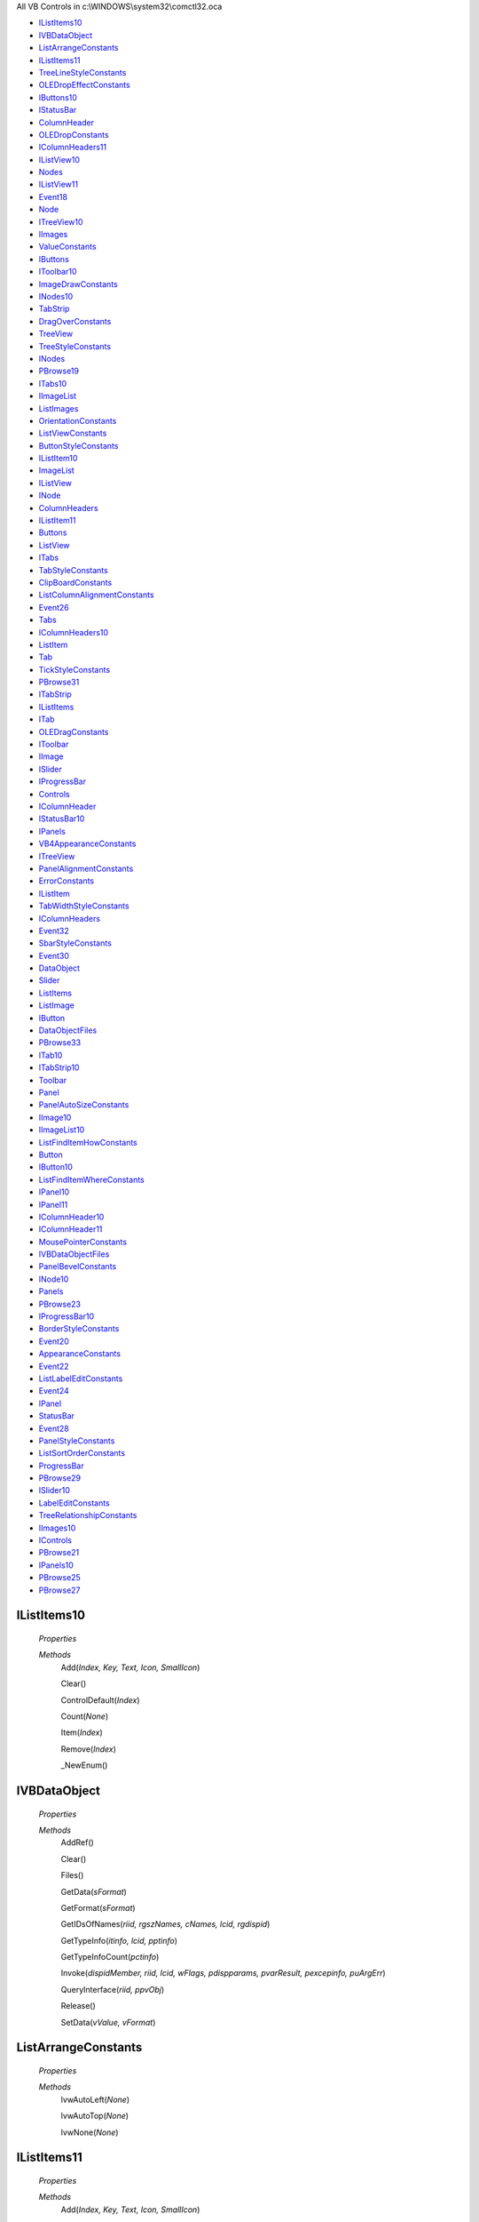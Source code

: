 All VB Controls in c:\\WINDOWS\\system32\\comctl32.oca

* IListItems10_
* IVBDataObject_
* ListArrangeConstants_
* IListItems11_
* TreeLineStyleConstants_
* OLEDropEffectConstants_
* IButtons10_
* IStatusBar_
* ColumnHeader_
* OLEDropConstants_
* IColumnHeaders11_
* IListView10_
* Nodes_
* IListView11_
* Event18_
* Node_
* ITreeView10_
* IImages_
* ValueConstants_
* IButtons_
* IToolbar10_
* ImageDrawConstants_
* INodes10_
* TabStrip_
* DragOverConstants_
* TreeView_
* TreeStyleConstants_
* INodes_
* PBrowse19_
* ITabs10_
* IImageList_
* ListImages_
* OrientationConstants_
* ListViewConstants_
* ButtonStyleConstants_
* IListItem10_
* ImageList_
* IListView_
* INode_
* ColumnHeaders_
* IListItem11_
* Buttons_
* ListView_
* ITabs_
* TabStyleConstants_
* ClipBoardConstants_
* ListColumnAlignmentConstants_
* Event26_
* Tabs_
* IColumnHeaders10_
* ListItem_
* Tab_
* TickStyleConstants_
* PBrowse31_
* ITabStrip_
* IListItems_
* ITab_
* OLEDragConstants_
* IToolbar_
* IImage_
* ISlider_
* IProgressBar_
* Controls_
* IColumnHeader_
* IStatusBar10_
* IPanels_
* VB4AppearanceConstants_
* ITreeView_
* PanelAlignmentConstants_
* ErrorConstants_
* IListItem_
* TabWidthStyleConstants_
* IColumnHeaders_
* Event32_
* SbarStyleConstants_
* Event30_
* DataObject_
* Slider_
* ListItems_
* ListImage_
* IButton_
* DataObjectFiles_
* PBrowse33_
* ITab10_
* ITabStrip10_
* Toolbar_
* Panel_
* PanelAutoSizeConstants_
* IImage10_
* IImageList10_
* ListFindItemHowConstants_
* Button_
* IButton10_
* ListFindItemWhereConstants_
* IPanel10_
* IPanel11_
* IColumnHeader10_
* IColumnHeader11_
* MousePointerConstants_
* IVBDataObjectFiles_
* PanelBevelConstants_
* INode10_
* Panels_
* PBrowse23_
* IProgressBar10_
* BorderStyleConstants_
* Event20_
* AppearanceConstants_
* Event22_
* ListLabelEditConstants_
* Event24_
* IPanel_
* StatusBar_
* Event28_
* PanelStyleConstants_
* ListSortOrderConstants_
* ProgressBar_
* PBrowse29_
* ISlider10_
* LabelEditConstants_
* TreeRelationshipConstants_
* IImages10_
* IControls_
* PBrowse21_
* IPanels10_
* PBrowse25_
* PBrowse27_



IListItems10
============


    *Properties*

    *Methods*
          Add(*Index, Key, Text, Icon, SmallIcon*)

          Clear()

          ControlDefault(*Index*)

          Count(*None*)

          Item(*Index*)

          Remove(*Index*)

          _NewEnum()




IVBDataObject
=============


    *Properties*

    *Methods*
          AddRef()

          Clear()

          Files()

          GetData(*sFormat*)

          GetFormat(*sFormat*)

          GetIDsOfNames(*riid, rgszNames, cNames, lcid, rgdispid*)

          GetTypeInfo(*itinfo, lcid, pptinfo*)

          GetTypeInfoCount(*pctinfo*)

          Invoke(*dispidMember, riid, lcid, wFlags, pdispparams, pvarResult, pexcepinfo, puArgErr*)

          QueryInterface(*riid, ppvObj*)

          Release()

          SetData(*vValue, vFormat*)




ListArrangeConstants
====================


    *Properties*

    *Methods*
          lvwAutoLeft(*None*)

          lvwAutoTop(*None*)

          lvwNone(*None*)




IListItems11
============


    *Properties*

    *Methods*
          Add(*Index, Key, Text, Icon, SmallIcon*)

          AddRef()

          Clear()

          ControlDefault(*Index*)

          Count()

          GetIDsOfNames(*riid, rgszNames, cNames, lcid, rgdispid*)

          GetTypeInfo(*itinfo, lcid, pptinfo*)

          GetTypeInfoCount(*pctinfo*)

          Invoke(*dispidMember, riid, lcid, wFlags, pdispparams, pvarResult, pexcepinfo, puArgErr*)

          Item(*Index*)

          QueryInterface(*riid, ppvObj*)

          Release()

          Remove(*Index*)

          _NewEnum()




TreeLineStyleConstants
======================


    *Properties*

    *Methods*
          tvwRootLines(*None*)

          tvwTreeLines(*None*)




OLEDropEffectConstants
======================


    *Properties*

    *Methods*
          ccOLEDropEffectCopy(*None*)

          ccOLEDropEffectMove(*None*)

          ccOLEDropEffectNone(*None*)

          ccOLEDropEffectScroll(*None*)




IButtons10
==========


    *Properties*

    *Methods*
          Add(*Index, Key, Caption, Style, Image*)

          Clear()

          ControlDefault(*Index*)

          Count(*None*)

          Item(*Index*)

          Remove(*Index*)

          _NewEnum()




IStatusBar
==========


    *Properties*

    *Methods*
          AboutBox()

          AddRef()

          Align()

          Click()

          Container()

          DblClick()

          Drag(*Action*)

          DragDrop(*Source, x, y*)

          DragIcon()

          DragMode()

          DragOver(*Source, x, y, State*)

          Enabled()

          Font()

          GetIDsOfNames(*riid, rgszNames, cNames, lcid, rgdispid*)

          GetTypeInfo(*itinfo, lcid, pptinfo*)

          GetTypeInfoCount(*pctinfo*)

          Height()

          Index()

          Invoke(*dispidMember, riid, lcid, wFlags, pdispparams, pvarResult, pexcepinfo, puArgErr*)

          Left()

          MouseDown(*Button, Shift, x, y*)

          MouseIcon()

          MouseMove(*Button, Shift, x, y*)

          MousePointer()

          MouseUp(*Button, Shift, x, y*)

          Move(*Left, Top, Width, Height*)

          Name()

          OLECompleteDrag(*Effect*)

          OLEDrag()

          OLEDragDrop(*Data, Effect, Button, Shift, x, y*)

          OLEDragOver(*Data, Effect, Button, Shift, x, y, State*)

          OLEDropMode()

          OLEGiveFeedback(*Effect, DefaultCursors*)

          OLESetData(*Data, DataFormat*)

          OLEStartDrag(*Data, AllowedEffects*)

          Object()

          PanelClick(*Panel*)

          PanelDblClick(*Panel*)

          PanelProperties()

          Panels()

          Parent()

          QueryInterface(*riid, ppvObj*)

          Refresh()

          Release()

          ShowTips()

          ShowWhatsThis()

          SimpleText()

          Style()

          TabIndex()

          Tag()

          ToolTipText()

          Top()

          Visible()

          WhatsThisHelpID()

          Width()

          ZOrder(*Position*)

          hWnd()




ColumnHeader
============


    *Properties*

    *Methods*



OLEDropConstants
================


    *Properties*

    *Methods*
          ccOLEDropManual(*None*)

          ccOLEDropNone(*None*)




IColumnHeaders11
================


    *Properties*

    *Methods*
          Add(*Index, Key, Text, Width, Alignment*)

          AddRef()

          Clear()

          ControlDefault(*Index*)

          Count()

          GetIDsOfNames(*riid, rgszNames, cNames, lcid, rgdispid*)

          GetTypeInfo(*itinfo, lcid, pptinfo*)

          GetTypeInfoCount(*pctinfo*)

          Invoke(*dispidMember, riid, lcid, wFlags, pdispparams, pvarResult, pexcepinfo, puArgErr*)

          Item(*Index*)

          QueryInterface(*riid, ppvObj*)

          Release()

          Remove(*Index*)

          _NewEnum()




IListView10
===========


    *Properties*

    *Methods*
          AboutBox()

          Appearance(*None*)

          Arrange(*None*)

          BackColor(*None*)

          BorderStyle(*None*)

          ColumnHeaders(*None*)

          DropHighlight(*None*)

          Enabled(*None*)

          FindItem(*sz, Where, Index, fPartial*)

          Font(*None*)

          ForeColor(*None*)

          GetFirstVisible()

          HideColumnHeaders(*None*)

          HideSelection(*None*)

          HitTest(*x, y*)

          Icons(*None*)

          LabelEdit(*None*)

          LabelWrap(*None*)

          ListItems(*None*)

          MouseIcon(*None*)

          MousePointer(*None*)

          MultiSelect(*None*)

          Refresh()

          SelectedItem(*None*)

          SmallIcons(*None*)

          SortKey(*None*)

          SortOrder(*None*)

          Sorted(*None*)

          StartLabelEdit()

          View(*None*)

          hWnd(*None*)




Nodes
=====


    *Properties*

    *Methods*



IListView11
===========


    *Properties*

    *Methods*
          AboutBox()

          AddRef()

          Appearance()

          Arrange()

          BackColor()

          BorderStyle()

          ColumnHeaders()

          DropHighlight()

          Enabled()

          FindItem(*sz, Where, Index, fPartial*)

          Font()

          ForeColor()

          GetFirstVisible()

          GetIDsOfNames(*riid, rgszNames, cNames, lcid, rgdispid*)

          GetTypeInfo(*itinfo, lcid, pptinfo*)

          GetTypeInfoCount(*pctinfo*)

          HideColumnHeaders()

          HideSelection()

          HitTest(*x, y*)

          Icons()

          Invoke(*dispidMember, riid, lcid, wFlags, pdispparams, pvarResult, pexcepinfo, puArgErr*)

          LabelEdit()

          LabelWrap()

          ListItems()

          MouseIcon()

          MousePointer()

          MultiSelect()

          OLEDrag()

          OLEDragMode()

          OLEDropMode()

          QueryInterface(*riid, ppvObj*)

          Refresh()

          Release()

          SelectedItem()

          SmallIcons()

          SortKey()

          SortOrder()

          Sorted()

          StartLabelEdit()

          View()

          hWnd()




Event18
=======


    *Properties*

    *Methods*
          BeforeClick(*Index, Cancel*)

          Click(*Index*)

          DragDrop(*Index, Source, x, y*)

          DragOver(*Index, Source, x, y, State*)

          GotFocus(*Index*)

          KeyDown(*Index, KeyCode, Shift*)

          KeyPress(*Index, KeyAscii*)

          KeyUp(*Index, KeyCode, Shift*)

          LostFocus(*Index*)

          MouseDown(*Index, Button, Shift, x, y*)

          MouseMove(*Index, Button, Shift, x, y*)

          MouseUp(*Index, Button, Shift, x, y*)

          OLECompleteDrag(*Index, Effect*)

          OLEDragDrop(*Index, Data, Effect, Button, Shift, x, y*)

          OLEDragOver(*Index, Data, Effect, Button, Shift, x, y, State*)

          OLEGiveFeedback(*Index, Effect, DefaultCursors*)

          OLESetData(*Index, Data, DataFormat*)

          OLEStartDrag(*Index, Data, AllowedEffects*)




Node
====


    *Properties*

    *Methods*



ITreeView10
===========


    *Properties*

    *Methods*
          AboutBox()

          Appearance(*None*)

          BorderStyle(*None*)

          DropHighlight(*None*)

          Enabled(*None*)

          Font(*None*)

          GetVisibleCount()

          HideSelection(*None*)

          HitTest(*x, y*)

          ImageList(*None*)

          Indentation(*None*)

          LabelEdit(*None*)

          LineStyle(*None*)

          MouseIcon(*None*)

          MousePointer(*None*)

          Nodes(*None*)

          PathSeparator(*None*)

          Refresh()

          SelectedItem(*None*)

          Sorted(*None*)

          StartLabelEdit()

          Style(*None*)

          hWnd(*None*)




IImages
=======


    *Properties*

    *Methods*
          Add(*Index, Key, Picture*)

          AddRef()

          Clear()

          ControlDefault(*Index*)

          Count()

          GetIDsOfNames(*riid, rgszNames, cNames, lcid, rgdispid*)

          GetTypeInfo(*itinfo, lcid, pptinfo*)

          GetTypeInfoCount(*pctinfo*)

          Invoke(*dispidMember, riid, lcid, wFlags, pdispparams, pvarResult, pexcepinfo, puArgErr*)

          Item(*Index*)

          QueryInterface(*riid, ppvObj*)

          Release()

          Remove(*Index*)

          _NewEnum()




ValueConstants
==============


    *Properties*

    *Methods*
          tbrPressed(*None*)

          tbrUnpressed(*None*)




IButtons
========


    *Properties*

    *Methods*
          Add(*Index, Key, Caption, Style, Image*)

          AddRef()

          Clear()

          ControlDefault(*Index*)

          Count()

          GetIDsOfNames(*riid, rgszNames, cNames, lcid, rgdispid*)

          GetTypeInfo(*itinfo, lcid, pptinfo*)

          GetTypeInfoCount(*pctinfo*)

          Invoke(*dispidMember, riid, lcid, wFlags, pdispparams, pvarResult, pexcepinfo, puArgErr*)

          Item(*Index*)

          QueryInterface(*riid, ppvObj*)

          Release()

          Remove(*Index*)

          _NewEnum()




IToolbar10
==========


    *Properties*

    *Methods*
          AboutBox()

          AllowCustomize(*None*)

          BorderStyle(*None*)

          ButtonHeight(*None*)

          ButtonWidth(*None*)

          Buttons(*None*)

          Customize()

          Enabled(*None*)

          ImageList(*None*)

          MouseIcon(*None*)

          MousePointer(*None*)

          Refresh()

          RestoreToolbar(*Key, Subkey, Value*)

          SaveToolbar(*Key, Subkey, Value*)

          ShowTips(*None*)

          Wrappable(*None*)

          _ButtonHeight(*None*)

          hWnd(*None*)




ImageDrawConstants
==================


    *Properties*

    *Methods*
          imlFocus(*None*)

          imlNormal(*None*)

          imlSelected(*None*)

          imlTransparent(*None*)




INodes10
========


    *Properties*

    *Methods*
          Add(*Relative, Relationship, Key, Text, Image, SelectedImage*)

          Clear()

          ControlDefault(*Index*)

          Count(*None*)

          Item(*Index*)

          Remove(*Index*)

          _NewEnum()




TabStrip
========


    *Properties*

    *Methods*



DragOverConstants
=================


    *Properties*

    *Methods*
          ccEnter(*None*)

          ccLeave(*None*)

          ccOver(*None*)




TreeView
========


    *Properties*

    *Methods*



TreeStyleConstants
==================


    *Properties*

    *Methods*
          tvwPictureText(*None*)

          tvwPlusMinusText(*None*)

          tvwPlusPictureText(*None*)

          tvwTextOnly(*None*)

          tvwTreelinesPictureText(*None*)

          tvwTreelinesPlusMinusPictureText(*None*)

          tvwTreelinesPlusMinusText(*None*)

          tvwTreelinesText(*None*)




INodes
======


    *Properties*

    *Methods*
          Add(*Relative, Relationship, Key, Text, Image, SelectedImage*)

          AddRef()

          Clear()

          ControlDefault(*Index*)

          Count()

          GetIDsOfNames(*riid, rgszNames, cNames, lcid, rgdispid*)

          GetTypeInfo(*itinfo, lcid, pptinfo*)

          GetTypeInfoCount(*pctinfo*)

          Invoke(*dispidMember, riid, lcid, wFlags, pdispparams, pvarResult, pexcepinfo, puArgErr*)

          Item(*Index*)

          QueryInterface(*riid, ppvObj*)

          Release()

          Remove(*Index*)

          _NewEnum()




PBrowse19
=========


    *Properties*

    *Methods*
          AboutBox()

          AddRef()

          ClientHeight()

          ClientLeft()

          ClientTop()

          ClientWidth()

          DataBindings()

          Drag(*Action*)

          DragIcon()

          DragMode()

          Enabled()

          Font()

          GetIDsOfNames(*riid, rgszNames, cNames, lcid, rgdispid*)

          GetTypeInfo(*itinfo, lcid, pptinfo*)

          GetTypeInfoCount(*pctinfo*)

          Height()

          HelpContextID()

          ImageList()

          Index()

          Invoke(*dispidMember, riid, lcid, wFlags, pdispparams, pvarResult, pexcepinfo, puArgErr*)

          Left()

          MouseIcon()

          MousePointer()

          Move(*Left, Top, Width, Height*)

          MultiRow()

          Name()

          OLEDrag()

          OLEDropMode()

          QueryInterface(*riid, ppvObj*)

          Refresh()

          Release()

          SelectedItem()

          SetFocus()

          ShowTips()

          ShowWhatsThis()

          Style()

          TabFixedHeight()

          TabFixedWidth()

          TabIndex()

          TabStop()

          TabWidthStyle()

          Tabs()

          Tag()

          ToolTipText()

          Top()

          Visible()

          WhatsThisHelpID()

          Width()

          ZOrder(*Position*)

          hWnd()




ITabs10
=======


    *Properties*

    *Methods*
          Add(*Index, Key, Caption, Image*)

          Clear()

          ControlDefault(*Index*)

          Count(*None*)

          Item(*Index*)

          Remove(*Index*)

          _NewEnum()




IImageList
==========


    *Properties*

    *Methods*
          AboutBox()

          AddRef()

          BackColor()

          GetIDsOfNames(*riid, rgszNames, cNames, lcid, rgdispid*)

          GetTypeInfo(*itinfo, lcid, pptinfo*)

          GetTypeInfoCount(*pctinfo*)

          ImageHeight()

          ImageWidth()

          Index()

          Invoke(*dispidMember, riid, lcid, wFlags, pdispparams, pvarResult, pexcepinfo, puArgErr*)

          ListImages()

          MaskColor()

          Name()

          Object()

          Overlay(*Key1, Key2*)

          Parent()

          QueryInterface(*riid, ppvObj*)

          Release()

          Tag()

          UseMaskColor()

          hImageList()




ListImages
==========


    *Properties*

    *Methods*



OrientationConstants
====================


    *Properties*

    *Methods*
          sldHorizontal(*None*)

          sldVertical(*None*)




ListViewConstants
=================


    *Properties*

    *Methods*
          lvwIcon(*None*)

          lvwList(*None*)

          lvwReport(*None*)

          lvwSmallIcon(*None*)




ButtonStyleConstants
====================


    *Properties*

    *Methods*
          tbrButtonGroup(*None*)

          tbrCheck(*None*)

          tbrDefault(*None*)

          tbrPlaceholder(*None*)

          tbrSeparator(*None*)




IListItem10
===========


    *Properties*

    *Methods*
          CreateDragImage()

          EnsureVisible()

          Ghosted(*None*)

          Height(*None*)

          Icon(*None*)

          Index(*None*)

          Key(*None*)

          Left(*None*)

          Selected(*None*)

          SmallIcon(*None*)

          SubItems(*Index*)

          Tag(*None*)

          Text(*None*)

          Top(*None*)

          Width(*None*)




ImageList
=========


    *Properties*

    *Methods*



IListView
=========


    *Properties*

    *Methods*
          AboutBox()

          AddRef()

          Appearance()

          Arrange()

          BackColor()

          BorderStyle()

          ColumnHeaders()

          Container()

          Drag(*Action*)

          DragIcon()

          DragMode()

          DropHighlight()

          Enabled()

          FindItem(*sz, Where, Index, fPartial*)

          Font()

          ForeColor()

          GetFirstVisible()

          GetIDsOfNames(*riid, rgszNames, cNames, lcid, rgdispid*)

          GetTypeInfo(*itinfo, lcid, pptinfo*)

          GetTypeInfoCount(*pctinfo*)

          Height()

          HelpContextID()

          HideColumnHeaders()

          HideSelection()

          HitTest(*x, y*)

          Icons()

          Index()

          Invoke(*dispidMember, riid, lcid, wFlags, pdispparams, pvarResult, pexcepinfo, puArgErr*)

          LabelEdit()

          LabelWrap()

          Left()

          ListItems()

          MouseIcon()

          MousePointer()

          Move(*Left, Top, Width, Height*)

          MultiSelect()

          Name()

          OLEDrag()

          OLEDragMode()

          OLEDropMode()

          Object()

          Parent()

          QueryInterface(*riid, ppvObj*)

          Refresh()

          Release()

          SelectedItem()

          SetFocus()

          ShowWhatsThis()

          SmallIcons()

          SortKey()

          SortOrder()

          Sorted()

          StartLabelEdit()

          TabIndex()

          TabStop()

          Tag()

          ToolTipText()

          Top()

          View()

          Visible()

          WhatsThisHelpID()

          Width()

          ZOrder(*Position*)

          hWnd()




INode
=====


    *Properties*

    *Methods*
          AddRef()

          Child()

          Children()

          CreateDragImage()

          EnsureVisible()

          Expanded()

          ExpandedImage()

          FirstSibling()

          FullPath()

          GetIDsOfNames(*riid, rgszNames, cNames, lcid, rgdispid*)

          GetTypeInfo(*itinfo, lcid, pptinfo*)

          GetTypeInfoCount(*pctinfo*)

          Image()

          Index()

          Invoke(*dispidMember, riid, lcid, wFlags, pdispparams, pvarResult, pexcepinfo, puArgErr*)

          Key()

          LastSibling()

          Next()

          Parent()

          Previous()

          QueryInterface(*riid, ppvObj*)

          Release()

          Root()

          Selected()

          SelectedImage()

          Sorted()

          Tag()

          Text()

          Visible()

          _ObjectDefault()




ColumnHeaders
=============


    *Properties*

    *Methods*



IListItem11
===========


    *Properties*

    *Methods*
          AddRef()

          CreateDragImage()

          Default()

          EnsureVisible()

          GetIDsOfNames(*riid, rgszNames, cNames, lcid, rgdispid*)

          GetTypeInfo(*itinfo, lcid, pptinfo*)

          GetTypeInfoCount(*pctinfo*)

          Ghosted()

          Height()

          Icon()

          Index()

          Invoke(*dispidMember, riid, lcid, wFlags, pdispparams, pvarResult, pexcepinfo, puArgErr*)

          Key()

          Left()

          QueryInterface(*riid, ppvObj*)

          Release()

          Selected()

          SmallIcon()

          SubItems(*Index*)

          Tag()

          Text()

          Top()

          Width()




Buttons
=======


    *Properties*

    *Methods*



ListView
========


    *Properties*

    *Methods*
          AfterLabelEdit(*Cancel, NewString*)

          BeforeLabelEdit(*Cancel*)

          Click()

          ColumnClick(*ColumnHeader*)

          DblClick()

          DragDrop(*Source, x, y*)

          DragOver(*Source, x, y, State*)

          GotFocus()

          ItemClick(*Item*)

          KeyDown(*KeyCode, Shift*)

          KeyPress(*KeyAscii*)

          KeyUp(*KeyCode, Shift*)

          LostFocus()

          MouseDown(*Button, Shift, x, y*)

          MouseMove(*Button, Shift, x, y*)

          MouseUp(*Button, Shift, x, y*)

          OLECompleteDrag(*Effect*)

          OLEDragDrop(*Data, Effect, Button, Shift, x, y*)

          OLEDragOver(*Data, Effect, Button, Shift, x, y, State*)

          OLEGiveFeedback(*Effect, DefaultCursors*)

          OLESetData(*Data, DataFormat*)

          OLEStartDrag(*Data, AllowedEffects*)




ITabs
=====


    *Properties*

    *Methods*
          Add(*pvIndex, pvKey, pvCaption, pvImage*)

          AddRef()

          Clear()

          ControlDefault(*pvIndex*)

          Count()

          GetIDsOfNames(*riid, rgszNames, cNames, lcid, rgdispid*)

          GetTypeInfo(*itinfo, lcid, pptinfo*)

          GetTypeInfoCount(*pctinfo*)

          Invoke(*dispidMember, riid, lcid, wFlags, pdispparams, pvarResult, pexcepinfo, puArgErr*)

          Item(*pvIndex*)

          QueryInterface(*riid, ppvObj*)

          Release()

          Remove(*pvIndex*)

          _NewEnum()




TabStyleConstants
=================


    *Properties*

    *Methods*
          tabButtons(*None*)

          tabTabs(*None*)




ClipBoardConstants
==================


    *Properties*

    *Methods*
          ccCFBitmap(*None*)

          ccCFDIB(*None*)

          ccCFEMetafile(*None*)

          ccCFFiles(*None*)

          ccCFMetafile(*None*)

          ccCFPalette(*None*)

          ccCFRTF(*None*)

          ccCFText(*None*)




ListColumnAlignmentConstants
============================


    *Properties*

    *Methods*
          lvwColumnCenter(*None*)

          lvwColumnLeft(*None*)

          lvwColumnRight(*None*)




Event26
=======


    *Properties*

    *Methods*
          AfterLabelEdit(*Index, Cancel, NewString*)

          BeforeLabelEdit(*Index, Cancel*)

          Click(*Index*)

          Collapse(*Index, Node*)

          DblClick(*Index*)

          DragDrop(*Index, Source, x, y*)

          DragOver(*Index, Source, x, y, State*)

          Expand(*Index, Node*)

          GotFocus(*Index*)

          KeyDown(*Index, KeyCode, Shift*)

          KeyPress(*Index, KeyAscii*)

          KeyUp(*Index, KeyCode, Shift*)

          LostFocus(*Index*)

          MouseDown(*Index, Button, Shift, x, y*)

          MouseMove(*Index, Button, Shift, x, y*)

          MouseUp(*Index, Button, Shift, x, y*)

          NodeClick(*Index, Node*)

          OLECompleteDrag(*Index, Effect*)

          OLEDragDrop(*Index, Data, Effect, Button, Shift, x, y*)

          OLEDragOver(*Index, Data, Effect, Button, Shift, x, y, State*)

          OLEGiveFeedback(*Index, Effect, DefaultCursors*)

          OLESetData(*Index, Data, DataFormat*)

          OLEStartDrag(*Index, Data, AllowedEffects*)




Tabs
====


    *Properties*

    *Methods*



IColumnHeaders10
================


    *Properties*

    *Methods*
          Add(*Index, Key, Text, Width, Alignment*)

          Clear()

          ControlDefault(*Index*)

          Count(*None*)

          Item(*Index*)

          Remove(*Index*)

          _NewEnum()




ListItem
========


    *Properties*

    *Methods*



Tab
===


    *Properties*

    *Methods*



TickStyleConstants
==================


    *Properties*

    *Methods*
          sldBoth(*None*)

          sldBottomRight(*None*)

          sldNoTicks(*None*)

          sldTopLeft(*None*)




PBrowse31
=========


    *Properties*

    *Methods*
          AboutBox()

          AddRef()

          BackColor()

          GetIDsOfNames(*riid, rgszNames, cNames, lcid, rgdispid*)

          GetTypeInfo(*itinfo, lcid, pptinfo*)

          GetTypeInfoCount(*pctinfo*)

          ImageHeight()

          ImageWidth()

          Index()

          Invoke(*dispidMember, riid, lcid, wFlags, pdispparams, pvarResult, pexcepinfo, puArgErr*)

          Left()

          ListImages()

          MaskColor()

          Name()

          Overlay(*Key1, Key2*)

          QueryInterface(*riid, ppvObj*)

          Release()

          Tag()

          Top()

          UseMaskColor()

          hImageList()




ITabStrip
=========


    *Properties*

    *Methods*
          AboutBox()

          AddRef()

          BeforeClick(*Cancel*)

          Click()

          ClientHeight()

          ClientLeft()

          ClientTop()

          ClientWidth()

          Container()

          DataBindings()

          Drag(*Action*)

          DragDrop(*Source, x, y*)

          DragIcon()

          DragMode()

          DragOver(*Source, x, y, State*)

          Enabled()

          Font()

          GetIDsOfNames(*riid, rgszNames, cNames, lcid, rgdispid*)

          GetTypeInfo(*itinfo, lcid, pptinfo*)

          GetTypeInfoCount(*pctinfo*)

          GotFocus()

          Height()

          HelpContextID()

          ImageList()

          Index()

          Invoke(*dispidMember, riid, lcid, wFlags, pdispparams, pvarResult, pexcepinfo, puArgErr*)

          KeyDown(*KeyCode, Shift*)

          KeyPress(*KeyAscii*)

          KeyUp(*KeyCode, Shift*)

          Left()

          LostFocus()

          MouseDown(*Button, Shift, x, y*)

          MouseIcon()

          MouseMove(*Button, Shift, x, y*)

          MousePointer()

          MouseUp(*Button, Shift, x, y*)

          Move(*Left, Top, Width, Height*)

          MultiRow()

          Name()

          OLECompleteDrag(*Effect*)

          OLEDrag()

          OLEDragDrop(*Data, Effect, Button, Shift, x, y*)

          OLEDragOver(*Data, Effect, Button, Shift, x, y, State*)

          OLEDropMode()

          OLEGiveFeedback(*Effect, DefaultCursors*)

          OLESetData(*Data, DataFormat*)

          OLEStartDrag(*Data, AllowedEffects*)

          Object()

          Parent()

          QueryInterface(*riid, ppvObj*)

          Refresh()

          Release()

          SelectedItem()

          SetFocus()

          ShowTips()

          ShowWhatsThis()

          Style()

          TabFixedHeight()

          TabFixedWidth()

          TabIndex()

          TabStop()

          TabWidthStyle()

          Tabs()

          Tag()

          ToolTipText()

          Top()

          Visible()

          WhatsThisHelpID()

          Width()

          ZOrder(*Position*)

          hWnd()




IListItems
==========


    *Properties*

    *Methods*
          Add(*Index, Key, Text, Icon, SmallIcon*)

          AddRef()

          Clear()

          ControlDefault(*Index*)

          Count()

          GetIDsOfNames(*riid, rgszNames, cNames, lcid, rgdispid*)

          GetTypeInfo(*itinfo, lcid, pptinfo*)

          GetTypeInfoCount(*pctinfo*)

          Invoke(*dispidMember, riid, lcid, wFlags, pdispparams, pvarResult, pexcepinfo, puArgErr*)

          Item(*Index*)

          QueryInterface(*riid, ppvObj*)

          Release()

          Remove(*Index*)

          _NewEnum()




ITab
====


    *Properties*

    *Methods*
          AddRef()

          Caption()

          GetIDsOfNames(*riid, rgszNames, cNames, lcid, rgdispid*)

          GetTypeInfo(*itinfo, lcid, pptinfo*)

          GetTypeInfoCount(*pctinfo*)

          Height()

          Image()

          Index()

          Invoke(*dispidMember, riid, lcid, wFlags, pdispparams, pvarResult, pexcepinfo, puArgErr*)

          Key()

          Left()

          QueryInterface(*riid, ppvObj*)

          Release()

          Selected()

          Tag()

          ToolTipText()

          Top()

          Width()

          _ObjectDefault()




OLEDragConstants
================


    *Properties*

    *Methods*
          ccOLEDragAutomatic(*None*)

          ccOLEDragManual(*None*)




IToolbar
========


    *Properties*

    *Methods*
          AboutBox()

          AddRef()

          Align()

          AllowCustomize()

          Appearance()

          BorderStyle()

          ButtonClick(*Button*)

          ButtonHeight()

          ButtonWidth()

          Buttons()

          Change()

          Click()

          Container()

          Controls()

          Customize()

          DataBindings()

          DblClick()

          Drag(*Action*)

          DragDrop(*Source, x, y*)

          DragIcon()

          DragMode()

          DragOver(*Source, x, y, State*)

          Enabled()

          GetIDsOfNames(*riid, rgszNames, cNames, lcid, rgdispid*)

          GetTypeInfo(*itinfo, lcid, pptinfo*)

          GetTypeInfoCount(*pctinfo*)

          Height()

          HelpContextID()

          HelpFile()

          ImageList()

          Index()

          Invoke(*dispidMember, riid, lcid, wFlags, pdispparams, pvarResult, pexcepinfo, puArgErr*)

          Left()

          MouseDown(*Button, Shift, x, y*)

          MouseIcon()

          MouseMove(*Button, Shift, x, y*)

          MousePointer()

          MouseUp(*Button, Shift, x, y*)

          Move(*Left, Top, Width, Height*)

          Name()

          OLECompleteDrag(*Effect*)

          OLEDrag()

          OLEDragDrop(*Data, Effect, Button, Shift, x, y*)

          OLEDragOver(*Data, Effect, Button, Shift, x, y, State*)

          OLEDropMode()

          OLEGiveFeedback(*Effect, DefaultCursors*)

          OLESetData(*Data, DataFormat*)

          OLEStartDrag(*Data, AllowedEffects*)

          Object()

          Parent()

          QueryInterface(*riid, ppvObj*)

          Refresh()

          Release()

          RestoreToolbar(*Key, Subkey, Value*)

          SaveToolbar(*Key, Subkey, Value*)

          ShowTips()

          ShowWhatsThis()

          TabIndex()

          Tag()

          ToolTipText()

          Top()

          Visible()

          WhatsThisHelpID()

          Width()

          Wrappable()

          ZOrder(*Position*)

          hWnd()




IImage
======


    *Properties*

    *Methods*
          AddRef()

          Draw(*hDC, x, y, Style*)

          ExtractIcon()

          GetIDsOfNames(*riid, rgszNames, cNames, lcid, rgdispid*)

          GetTypeInfo(*itinfo, lcid, pptinfo*)

          GetTypeInfoCount(*pctinfo*)

          Index()

          Invoke(*dispidMember, riid, lcid, wFlags, pdispparams, pvarResult, pexcepinfo, puArgErr*)

          Key()

          Picture()

          QueryInterface(*riid, ppvObj*)

          Release()

          Tag()




ISlider
=======


    *Properties*

    *Methods*
          AboutBox()

          AddRef()

          BorderStyle()

          Change()

          ClearSel()

          Click()

          Container()

          DataBindings()

          DoClick()

          Drag(*Action*)

          DragDrop(*Source, x, y*)

          DragIcon()

          DragMode()

          DragOver(*Source, x, y, State*)

          Enabled()

          GetIDsOfNames(*riid, rgszNames, cNames, lcid, rgdispid*)

          GetNumTicks()

          GetTypeInfo(*itinfo, lcid, pptinfo*)

          GetTypeInfoCount(*pctinfo*)

          GotFocus()

          Height()

          HelpContextID()

          Index()

          Invoke(*dispidMember, riid, lcid, wFlags, pdispparams, pvarResult, pexcepinfo, puArgErr*)

          KeyDown(*KeyCode, Shift*)

          KeyPress(*KeyAscii*)

          KeyUp(*KeyCode, Shift*)

          LargeChange()

          Left()

          LostFocus()

          Max()

          Min()

          MouseDown(*Button, Shift, x, y*)

          MouseIcon()

          MouseMove(*Button, Shift, x, y*)

          MousePointer()

          MouseUp(*Button, Shift, x, y*)

          Move(*Left, Top, Width, Height*)

          Name()

          OLECompleteDrag(*Effect*)

          OLEDrag()

          OLEDragDrop(*Data, Effect, Button, Shift, x, y*)

          OLEDragOver(*Data, Effect, Button, Shift, x, y, State*)

          OLEDropMode()

          OLEGiveFeedback(*Effect, DefaultCursors*)

          OLESetData(*Data, DataFormat*)

          OLEStartDrag(*Data, AllowedEffects*)

          Object()

          Orientation()

          Parent()

          QueryInterface(*riid, ppvObj*)

          Refresh()

          Release()

          Scroll()

          SelLength()

          SelStart()

          SelectRange()

          SetFocus()

          ShowWhatsThis()

          SmallChange()

          TabIndex()

          TabStop()

          Tag()

          TickFrequency()

          TickStyle()

          ToolTipText()

          Top()

          Value()

          Visible()

          WhatsThisHelpID()

          Width()

          ZOrder(*Position*)

          _Value()

          hWnd()




IProgressBar
============


    *Properties*

    *Methods*
          AboutBox()

          AddRef()

          Align()

          Appearance()

          BorderStyle()

          Click()

          Container()

          ControlDefault()

          Drag(*Action*)

          DragDrop(*Source, x, y*)

          DragIcon()

          DragMode()

          DragOver(*Source, x, y, State*)

          Enabled()

          GetIDsOfNames(*riid, rgszNames, cNames, lcid, rgdispid*)

          GetTypeInfo(*itinfo, lcid, pptinfo*)

          GetTypeInfoCount(*pctinfo*)

          Height()

          Index()

          Invoke(*dispidMember, riid, lcid, wFlags, pdispparams, pvarResult, pexcepinfo, puArgErr*)

          Left()

          Max()

          Min()

          MouseDown(*Button, Shift, x, y*)

          MouseIcon()

          MouseMove(*Button, Shift, x, y*)

          MousePointer()

          MouseUp(*Button, Shift, x, y*)

          Move(*Left, Top, Width, Height*)

          Name()

          OLECompleteDrag(*Effect*)

          OLEDrag()

          OLEDragDrop(*Data, Effect, Button, Shift, x, y*)

          OLEDragOver(*Data, Effect, Button, Shift, x, y, State*)

          OLEDropMode()

          OLEGiveFeedback(*Effect, DefaultCursors*)

          OLESetData(*Data, DataFormat*)

          OLEStartDrag(*Data, AllowedEffects*)

          Object()

          Parent()

          QueryInterface(*riid, ppvObj*)

          Release()

          ShowWhatsThis()

          TabIndex()

          Tag()

          ToolTipText()

          Top()

          Value()

          Visible()

          WhatsThisHelpID()

          Width()

          ZOrder(*Position*)

          hWnd()




Controls
========


    *Properties*

    *Methods*



IColumnHeader
=============


    *Properties*

    *Methods*
          AddRef()

          Alignment()

          Default()

          GetIDsOfNames(*riid, rgszNames, cNames, lcid, rgdispid*)

          GetTypeInfo(*itinfo, lcid, pptinfo*)

          GetTypeInfoCount(*pctinfo*)

          Index()

          Invoke(*dispidMember, riid, lcid, wFlags, pdispparams, pvarResult, pexcepinfo, puArgErr*)

          Key()

          Left()

          QueryInterface(*riid, ppvObj*)

          Release()

          SubItemIndex()

          Tag()

          Text()

          Width()




IStatusBar10
============


    *Properties*

    *Methods*
          AboutBox()

          Enabled(*None*)

          Font(*None*)

          MouseIcon(*None*)

          MousePointer(*None*)

          PanelProperties(*None*)

          Panels(*None*)

          Refresh()

          SimpleText(*None*)

          Style(*None*)

          hWnd(*None*)




IPanels
=======


    *Properties*

    *Methods*
          Add(*Index, Key, Text, Style, Picture*)

          AddRef()

          Clear()

          ControlDefault(*Index*)

          Count()

          GetIDsOfNames(*riid, rgszNames, cNames, lcid, rgdispid*)

          GetTypeInfo(*itinfo, lcid, pptinfo*)

          GetTypeInfoCount(*pctinfo*)

          Invoke(*dispidMember, riid, lcid, wFlags, pdispparams, pvarResult, pexcepinfo, puArgErr*)

          Item(*Index*)

          QueryInterface(*riid, ppvObj*)

          Release()

          Remove(*Index*)

          _NewEnum()




VB4AppearanceConstants
======================


    *Properties*

    *Methods*
          vb3D(*None*)

          vbFlat(*None*)




ITreeView
=========


    *Properties*

    *Methods*
          AboutBox()

          AddRef()

          AfterLabelEdit(*Cancel, NewString*)

          Appearance()

          BeforeLabelEdit(*Cancel*)

          BorderStyle()

          Click()

          Collapse(*Node*)

          Container()

          DblClick()

          Drag(*Action*)

          DragDrop(*Source, x, y*)

          DragIcon()

          DragMode()

          DragOver(*Source, x, y, State*)

          DropHighlight()

          Enabled()

          Expand(*Node*)

          Font()

          GetIDsOfNames(*riid, rgszNames, cNames, lcid, rgdispid*)

          GetTypeInfo(*itinfo, lcid, pptinfo*)

          GetTypeInfoCount(*pctinfo*)

          GetVisibleCount()

          GotFocus()

          Height()

          HelpContextID()

          HideSelection()

          HitTest(*x, y*)

          ImageList()

          Indentation()

          Index()

          Invoke(*dispidMember, riid, lcid, wFlags, pdispparams, pvarResult, pexcepinfo, puArgErr*)

          KeyDown(*KeyCode, Shift*)

          KeyPress(*KeyAscii*)

          KeyUp(*KeyCode, Shift*)

          LabelEdit()

          Left()

          LineStyle()

          LostFocus()

          MouseDown(*Button, Shift, x, y*)

          MouseIcon()

          MouseMove(*Button, Shift, x, y*)

          MousePointer()

          MouseUp(*Button, Shift, x, y*)

          Move(*Left, Top, Width, Height*)

          Name()

          NodeClick(*Node*)

          Nodes()

          OLECompleteDrag(*Effect*)

          OLEDrag()

          OLEDragDrop(*Data, Effect, Button, Shift, x, y*)

          OLEDragMode()

          OLEDragOver(*Data, Effect, Button, Shift, x, y, State*)

          OLEDropMode()

          OLEGiveFeedback(*Effect, DefaultCursors*)

          OLESetData(*Data, DataFormat*)

          OLEStartDrag(*Data, AllowedEffects*)

          Object()

          Parent()

          PathSeparator()

          QueryInterface(*riid, ppvObj*)

          Refresh()

          Release()

          SelectedItem()

          SetFocus()

          ShowWhatsThis()

          Sorted()

          StartLabelEdit()

          Style()

          TabIndex()

          TabStop()

          Tag()

          ToolTipText()

          Top()

          Visible()

          WhatsThisHelpID()

          Width()

          ZOrder(*Position*)

          hWnd()




PanelAlignmentConstants
=======================


    *Properties*

    *Methods*
          sbrCenter(*None*)

          sbrLeft(*None*)

          sbrRight(*None*)




ErrorConstants
==============


    *Properties*

    *Methods*
          ccBadObjectReference(*None*)

          ccCircularReference(*None*)

          ccCol1MustBeLeftAligned(*None*)

          ccCollectionChangedDuringEnum(*None*)

          ccDataNotSetForFormat(*None*)

          ccDataObjectLocked(*None*)

          ccElemNotFound(*None*)

          ccElemNotPartOfCollection(*None*)

          ccExpectedAnArgument(*None*)

          ccFormatNotByteArray(*None*)

          ccGetNotSupported(*None*)

          ccImageListLocked(*None*)

          ccImageListMustBeInitialized(*None*)

          ccIndexOutOfBounds(*None*)

          ccInvalidKey(*None*)

          ccInvalidObjectUse(*None*)

          ccInvalidPicture(*None*)

          ccInvalidProcedureCall(*None*)

          ccInvalidPropertyValue(*None*)

          ccInvalidSafeModeProcCall(*None*)

          ccMaxButtonsExceeded(*None*)

          ccMaxPanelsExceeded(*None*)

          ccMissingRequiredArg(*None*)

          ccNonUniqueKey(*None*)

          ccNotSameSize(*None*)

          ccObjectVariableNotSet(*None*)

          ccOutOfMemory(*None*)

          ccOverlayParamTooLarge(*None*)

          ccReadOnlyIfHasImages(*None*)

          ccRecursiveOleDrag(*None*)

          ccSetNotPermitted(*None*)

          ccSetNotSupported(*None*)

          ccSetNotSupportedAtRuntime(*None*)

          ccTypeMismatch(*None*)

          ccWouldIntroduceCycle(*None*)

          ccWrongClipboardFormat(*None*)




IListItem
=========


    *Properties*

    *Methods*
          AddRef()

          CreateDragImage()

          Default()

          EnsureVisible()

          GetIDsOfNames(*riid, rgszNames, cNames, lcid, rgdispid*)

          GetTypeInfo(*itinfo, lcid, pptinfo*)

          GetTypeInfoCount(*pctinfo*)

          Ghosted()

          Height()

          Icon()

          Index()

          Invoke(*dispidMember, riid, lcid, wFlags, pdispparams, pvarResult, pexcepinfo, puArgErr*)

          Key()

          Left()

          QueryInterface(*riid, ppvObj*)

          Release()

          Selected()

          SmallIcon()

          SubItems(*Index*)

          Tag()

          Text()

          Top()

          Width()




TabWidthStyleConstants
======================


    *Properties*

    *Methods*
          tabFixed(*None*)

          tabJustified(*None*)

          tabNonJustified(*None*)




IColumnHeaders
==============


    *Properties*

    *Methods*
          Add(*Index, Key, Text, Width, Alignment*)

          AddRef()

          Clear()

          ControlDefault(*Index*)

          Count()

          GetIDsOfNames(*riid, rgszNames, cNames, lcid, rgdispid*)

          GetTypeInfo(*itinfo, lcid, pptinfo*)

          GetTypeInfoCount(*pctinfo*)

          Invoke(*dispidMember, riid, lcid, wFlags, pdispparams, pvarResult, pexcepinfo, puArgErr*)

          Item(*Index*)

          QueryInterface(*riid, ppvObj*)

          Release()

          Remove(*Index*)

          _NewEnum()




Event32
=======


    *Properties*

    *Methods*
          Change(*Index*)

          Click(*Index*)

          DragDrop(*Index, Source, x, y*)

          DragOver(*Index, Source, x, y, State*)

          GotFocus(*Index*)

          KeyDown(*Index, KeyCode, Shift*)

          KeyPress(*Index, KeyAscii*)

          KeyUp(*Index, KeyCode, Shift*)

          LostFocus(*Index*)

          MouseDown(*Index, Button, Shift, x, y*)

          MouseMove(*Index, Button, Shift, x, y*)

          MouseUp(*Index, Button, Shift, x, y*)

          OLECompleteDrag(*Index, Effect*)

          OLEDragDrop(*Index, Data, Effect, Button, Shift, x, y*)

          OLEDragOver(*Index, Data, Effect, Button, Shift, x, y, State*)

          OLEGiveFeedback(*Index, Effect, DefaultCursors*)

          OLESetData(*Index, Data, DataFormat*)

          OLEStartDrag(*Index, Data, AllowedEffects*)

          Scroll(*Index*)




SbarStyleConstants
==================


    *Properties*

    *Methods*
          sbrNormal(*None*)

          sbrSimple(*None*)




Event30
=======


    *Properties*

    *Methods*



DataObject
==========


    *Properties*

    *Methods*



Slider
======


    *Properties*

    *Methods*



ListItems
=========


    *Properties*

    *Methods*



ListImage
=========


    *Properties*

    *Methods*



IButton
=======


    *Properties*

    *Methods*
          AddRef()

          Caption()

          Description()

          Enabled()

          GetIDsOfNames(*riid, rgszNames, cNames, lcid, rgdispid*)

          GetTypeInfo(*itinfo, lcid, pptinfo*)

          GetTypeInfoCount(*pctinfo*)

          Height()

          Image()

          Index()

          Invoke(*dispidMember, riid, lcid, wFlags, pdispparams, pvarResult, pexcepinfo, puArgErr*)

          Key()

          Left()

          MixedState()

          QueryInterface(*riid, ppvObj*)

          Release()

          Style()

          Tag()

          ToolTipText()

          Top()

          Value()

          Visible()

          Width()

          _ObjectDefault()




DataObjectFiles
===============


    *Properties*

    *Methods*



PBrowse33
=========


    *Properties*

    *Methods*
          AboutBox()

          AddRef()

          BorderStyle()

          ClearSel()

          DataBindings()

          DoClick()

          Drag(*Action*)

          DragIcon()

          DragMode()

          Enabled()

          GetIDsOfNames(*riid, rgszNames, cNames, lcid, rgdispid*)

          GetNumTicks()

          GetTypeInfo(*itinfo, lcid, pptinfo*)

          GetTypeInfoCount(*pctinfo*)

          Height()

          HelpContextID()

          Index()

          Invoke(*dispidMember, riid, lcid, wFlags, pdispparams, pvarResult, pexcepinfo, puArgErr*)

          LargeChange()

          Left()

          Max()

          Min()

          MouseIcon()

          MousePointer()

          Move(*Left, Top, Width, Height*)

          Name()

          OLEDrag()

          OLEDropMode()

          Orientation()

          QueryInterface(*riid, ppvObj*)

          Refresh()

          Release()

          SelLength()

          SelStart()

          SelectRange()

          SetFocus()

          ShowWhatsThis()

          SmallChange()

          TabIndex()

          TabStop()

          Tag()

          TickFrequency()

          TickStyle()

          ToolTipText()

          Top()

          Value()

          Visible()

          WhatsThisHelpID()

          Width()

          ZOrder(*Position*)

          _Value()

          hWnd()




ITab10
======


    *Properties*

    *Methods*
          Caption(*None*)

          Height(*None*)

          Image(*None*)

          Index(*None*)

          Key(*None*)

          Left(*None*)

          Selected(*None*)

          Tag(*None*)

          ToolTipText(*None*)

          Top(*None*)

          Width(*None*)




ITabStrip10
===========


    *Properties*

    *Methods*
          AboutBox()

          ClientHeight(*None*)

          ClientLeft(*None*)

          ClientTop(*None*)

          ClientWidth(*None*)

          Enabled(*None*)

          Font(*None*)

          ImageList(*None*)

          MouseIcon(*None*)

          MousePointer(*None*)

          MultiRow(*None*)

          Refresh()

          SelectedItem(*None*)

          ShowTips(*None*)

          Style(*None*)

          TabFixedHeight(*None*)

          TabFixedWidth(*None*)

          TabWidthStyle(*None*)

          Tabs(*None*)

          hWnd(*None*)




Toolbar
=======


    *Properties*

    *Methods*



Panel
=====


    *Properties*

    *Methods*



PanelAutoSizeConstants
======================


    *Properties*

    *Methods*
          sbrContents(*None*)

          sbrNoAutoSize(*None*)

          sbrSpring(*None*)




IImage10
========


    *Properties*

    *Methods*
          Draw(*hDC, x, y, Style*)

          ExtractIcon()

          Index(*None*)

          Key(*None*)

          Picture(*None*)




IImageList10
============


    *Properties*

    *Methods*
          AboutBox()

          BackColor(*None*)

          ImageHeight(*None*)

          ImageWidth(*None*)

          ListImages(*None*)

          MaskColor(*None*)

          Overlay(*Key1, Key2*)

          hImageList(*None*)




ListFindItemHowConstants
========================


    *Properties*

    *Methods*
          lvwPartial(*None*)

          lvwWhole(*None*)




Button
======


    *Properties*

    *Methods*



IButton10
=========


    *Properties*

    *Methods*
          Caption(*None*)

          Description(*None*)

          Enabled(*None*)

          Height(*None*)

          Image(*None*)

          Index(*None*)

          Key(*None*)

          Left(*None*)

          MixedState(*None*)

          Style(*None*)

          Tag(*None*)

          ToolTipText(*None*)

          Top(*None*)

          Value(*None*)

          Visible(*None*)

          Width(*None*)




ListFindItemWhereConstants
==========================


    *Properties*

    *Methods*
          lvwSubItem(*None*)

          lvwTag(*None*)

          lvwText(*None*)




IPanel10
========


    *Properties*

    *Methods*
          Alignment(*None*)

          AutoSize(*None*)

          Bevel(*None*)

          Enabled(*None*)

          Index(*None*)

          Key(*None*)

          Left(*None*)

          MinWidth(*None*)

          Picture(*None*)

          Style(*None*)

          Text(*None*)

          Visible(*None*)

          Width(*None*)




IPanel11
========


    *Properties*

    *Methods*
          AddRef()

          Alignment()

          AutoSize()

          Bevel()

          Enabled()

          GetIDsOfNames(*riid, rgszNames, cNames, lcid, rgdispid*)

          GetTypeInfo(*itinfo, lcid, pptinfo*)

          GetTypeInfoCount(*pctinfo*)

          Index()

          Invoke(*dispidMember, riid, lcid, wFlags, pdispparams, pvarResult, pexcepinfo, puArgErr*)

          Key()

          Left()

          MinWidth()

          Picture()

          QueryInterface(*riid, ppvObj*)

          Release()

          Style()

          Tag()

          Text()

          ToolTipText()

          Visible()

          Width()

          _ObjectDefault()




IColumnHeader10
===============


    *Properties*

    *Methods*
          Alignment(*None*)

          Index(*None*)

          Key(*None*)

          Left(*None*)

          SubItemIndex(*None*)

          Tag(*None*)

          Text(*None*)

          Width(*None*)




IColumnHeader11
===============


    *Properties*

    *Methods*
          AddRef()

          Alignment()

          Default()

          GetIDsOfNames(*riid, rgszNames, cNames, lcid, rgdispid*)

          GetTypeInfo(*itinfo, lcid, pptinfo*)

          GetTypeInfoCount(*pctinfo*)

          Index()

          Invoke(*dispidMember, riid, lcid, wFlags, pdispparams, pvarResult, pexcepinfo, puArgErr*)

          Key()

          Left()

          QueryInterface(*riid, ppvObj*)

          Release()

          SubItemIndex()

          Tag()

          Text()

          Width()




MousePointerConstants
=====================


    *Properties*

    *Methods*
          ccArrow(*None*)

          ccArrowHourglass(*None*)

          ccArrowQuestion(*None*)

          ccCross(*None*)

          ccCustom(*None*)

          ccDefault(*None*)

          ccHourglass(*None*)

          ccIBeam(*None*)

          ccIcon(*None*)

          ccNoDrop(*None*)

          ccSize(*None*)

          ccSizeAll(*None*)

          ccSizeEW(*None*)

          ccSizeNESW(*None*)

          ccSizeNS(*None*)

          ccSizeNWSE(*None*)

          ccUpArrow(*None*)




IVBDataObjectFiles
==================


    *Properties*

    *Methods*
          Add(*bstrFilename, vIndex*)

          AddRef()

          Clear()

          Count()

          GetIDsOfNames(*riid, rgszNames, cNames, lcid, rgdispid*)

          GetTypeInfo(*itinfo, lcid, pptinfo*)

          GetTypeInfoCount(*pctinfo*)

          Invoke(*dispidMember, riid, lcid, wFlags, pdispparams, pvarResult, pexcepinfo, puArgErr*)

          Item(*lIndex*)

          QueryInterface(*riid, ppvObj*)

          Release()

          Remove(*vIndex*)

          _NewEnum()




PanelBevelConstants
===================


    *Properties*

    *Methods*
          sbrInset(*None*)

          sbrNoBevel(*None*)

          sbrRaised(*None*)




INode10
=======


    *Properties*

    *Methods*
          Child(*None*)

          Children(*None*)

          CreateDragImage()

          EnsureVisible()

          Expanded(*None*)

          ExpandedImage(*None*)

          FirstSibling(*None*)

          FullPath(*None*)

          Image(*None*)

          Index(*None*)

          Key(*None*)

          LastSibling(*None*)

          Next(*None*)

          Parent(*None*)

          Previous(*None*)

          Root(*None*)

          Selected(*None*)

          SelectedImage(*None*)

          Sorted(*None*)

          Tag(*None*)

          Text(*None*)

          Visible(*None*)




Panels
======


    *Properties*

    *Methods*



PBrowse23
=========


    *Properties*

    *Methods*
          AboutBox()

          AddRef()

          Align()

          Drag(*Action*)

          DragIcon()

          DragMode()

          Enabled()

          Font()

          GetIDsOfNames(*riid, rgszNames, cNames, lcid, rgdispid*)

          GetTypeInfo(*itinfo, lcid, pptinfo*)

          GetTypeInfoCount(*pctinfo*)

          Height()

          Index()

          Invoke(*dispidMember, riid, lcid, wFlags, pdispparams, pvarResult, pexcepinfo, puArgErr*)

          Left()

          MouseIcon()

          MousePointer()

          Move(*Left, Top, Width, Height*)

          Name()

          Negotiate()

          OLEDrag()

          OLEDropMode()

          PanelProperties()

          Panels()

          QueryInterface(*riid, ppvObj*)

          Refresh()

          Release()

          ShowTips()

          ShowWhatsThis()

          SimpleText()

          Style()

          TabIndex()

          Tag()

          ToolTipText()

          Top()

          Visible()

          WhatsThisHelpID()

          Width()

          ZOrder(*Position*)

          hWnd()




IProgressBar10
==============


    *Properties*

    *Methods*
          AboutBox()

          Appearance(*None*)

          BorderStyle(*None*)

          ControlDefault(*None*)

          Enabled(*None*)

          Max(*None*)

          Min(*None*)

          MouseIcon(*None*)

          MousePointer(*None*)

          Value(*None*)

          hWnd(*None*)




BorderStyleConstants
====================


    *Properties*

    *Methods*
          ccFixedSingle(*None*)

          ccNone(*None*)




Event20
=======


    *Properties*

    *Methods*
          ButtonClick(*Index, Button*)

          Change(*Index*)

          Click(*Index*)

          DblClick(*Index*)

          DragDrop(*Index, Source, x, y*)

          DragOver(*Index, Source, x, y, State*)

          MouseDown(*Index, Button, Shift, x, y*)

          MouseMove(*Index, Button, Shift, x, y*)

          MouseUp(*Index, Button, Shift, x, y*)

          OLECompleteDrag(*Index, Effect*)

          OLEDragDrop(*Index, Data, Effect, Button, Shift, x, y*)

          OLEDragOver(*Index, Data, Effect, Button, Shift, x, y, State*)

          OLEGiveFeedback(*Index, Effect, DefaultCursors*)

          OLESetData(*Index, Data, DataFormat*)

          OLEStartDrag(*Index, Data, AllowedEffects*)




AppearanceConstants
===================


    *Properties*

    *Methods*
          cc3D(*None*)

          ccFlat(*None*)




Event22
=======


    *Properties*

    *Methods*
          Click(*Index*)

          DblClick(*Index*)

          DragDrop(*Index, Source, x, y*)

          DragOver(*Index, Source, x, y, State*)

          MouseDown(*Index, Button, Shift, x, y*)

          MouseMove(*Index, Button, Shift, x, y*)

          MouseUp(*Index, Button, Shift, x, y*)

          OLECompleteDrag(*Index, Effect*)

          OLEDragDrop(*Index, Data, Effect, Button, Shift, x, y*)

          OLEDragOver(*Index, Data, Effect, Button, Shift, x, y, State*)

          OLEGiveFeedback(*Index, Effect, DefaultCursors*)

          OLESetData(*Index, Data, DataFormat*)

          OLEStartDrag(*Index, Data, AllowedEffects*)

          PanelClick(*Index, Panel*)

          PanelDblClick(*Index, Panel*)




ListLabelEditConstants
======================


    *Properties*

    *Methods*
          lvwAutomatic(*None*)

          lvwManual(*None*)




Event24
=======


    *Properties*

    *Methods*
          Click(*Index*)

          DragDrop(*Index, Source, x, y*)

          DragOver(*Index, Source, x, y, State*)

          MouseDown(*Index, Button, Shift, x, y*)

          MouseMove(*Index, Button, Shift, x, y*)

          MouseUp(*Index, Button, Shift, x, y*)

          OLECompleteDrag(*Index, Effect*)

          OLEDragDrop(*Index, Data, Effect, Button, Shift, x, y*)

          OLEDragOver(*Index, Data, Effect, Button, Shift, x, y, State*)

          OLEGiveFeedback(*Index, Effect, DefaultCursors*)

          OLESetData(*Index, Data, DataFormat*)

          OLEStartDrag(*Index, Data, AllowedEffects*)




IPanel
======


    *Properties*

    *Methods*
          AddRef()

          Alignment()

          AutoSize()

          Bevel()

          Enabled()

          GetIDsOfNames(*riid, rgszNames, cNames, lcid, rgdispid*)

          GetTypeInfo(*itinfo, lcid, pptinfo*)

          GetTypeInfoCount(*pctinfo*)

          Index()

          Invoke(*dispidMember, riid, lcid, wFlags, pdispparams, pvarResult, pexcepinfo, puArgErr*)

          Key()

          Left()

          MinWidth()

          Picture()

          QueryInterface(*riid, ppvObj*)

          Release()

          Style()

          Tag()

          Text()

          ToolTipText()

          Visible()

          Width()

          _ObjectDefault()




StatusBar
=========


    *Properties*

    *Methods*



Event28
=======


    *Properties*

    *Methods*
          AfterLabelEdit(*Index, Cancel, NewString*)

          BeforeLabelEdit(*Index, Cancel*)

          Click(*Index*)

          ColumnClick(*Index, ColumnHeader*)

          DblClick(*Index*)

          DragDrop(*Index, Source, x, y*)

          DragOver(*Index, Source, x, y, State*)

          GotFocus(*Index*)

          ItemClick(*Index, Item*)

          KeyDown(*Index, KeyCode, Shift*)

          KeyPress(*Index, KeyAscii*)

          KeyUp(*Index, KeyCode, Shift*)

          LostFocus(*Index*)

          MouseDown(*Index, Button, Shift, x, y*)

          MouseMove(*Index, Button, Shift, x, y*)

          MouseUp(*Index, Button, Shift, x, y*)

          OLECompleteDrag(*Index, Effect*)

          OLEDragDrop(*Index, Data, Effect, Button, Shift, x, y*)

          OLEDragOver(*Index, Data, Effect, Button, Shift, x, y, State*)

          OLEGiveFeedback(*Index, Effect, DefaultCursors*)

          OLESetData(*Index, Data, DataFormat*)

          OLEStartDrag(*Index, Data, AllowedEffects*)




PanelStyleConstants
===================


    *Properties*

    *Methods*
          sbrCaps(*None*)

          sbrDate(*None*)

          sbrIns(*None*)

          sbrKana(*None*)

          sbrNum(*None*)

          sbrScrl(*None*)

          sbrText(*None*)

          sbrTime(*None*)




ListSortOrderConstants
======================


    *Properties*

    *Methods*
          lvwAscending(*None*)

          lvwDescending(*None*)




ProgressBar
===========


    *Properties*

    *Methods*



PBrowse29
=========


    *Properties*

    *Methods*
          AboutBox()

          AddRef()

          Appearance()

          Arrange()

          BackColor()

          BorderStyle()

          ColumnHeaders()

          Drag(*Action*)

          DragIcon()

          DragMode()

          DropHighlight()

          Enabled()

          FindItem(*sz, Where, Index, fPartial*)

          Font()

          ForeColor()

          GetFirstVisible()

          GetIDsOfNames(*riid, rgszNames, cNames, lcid, rgdispid*)

          GetTypeInfo(*itinfo, lcid, pptinfo*)

          GetTypeInfoCount(*pctinfo*)

          Height()

          HelpContextID()

          HideColumnHeaders()

          HideSelection()

          HitTest(*x, y*)

          Icons()

          Index()

          Invoke(*dispidMember, riid, lcid, wFlags, pdispparams, pvarResult, pexcepinfo, puArgErr*)

          LabelEdit()

          LabelWrap()

          Left()

          ListItems()

          MouseIcon()

          MousePointer()

          Move(*Left, Top, Width, Height*)

          MultiSelect()

          Name()

          OLEDrag()

          OLEDragMode()

          OLEDropMode()

          QueryInterface(*riid, ppvObj*)

          Refresh()

          Release()

          SelectedItem()

          SetFocus()

          ShowWhatsThis()

          SmallIcons()

          SortKey()

          SortOrder()

          Sorted()

          StartLabelEdit()

          TabIndex()

          TabStop()

          Tag()

          ToolTipText()

          Top()

          View()

          Visible()

          WhatsThisHelpID()

          Width()

          ZOrder(*Position*)

          hWnd()




ISlider10
=========


    *Properties*

    *Methods*
          AboutBox()

          BorderStyle(*None*)

          ClearSel()

          DoClick()

          Enabled(*None*)

          GetNumTicks()

          LargeChange(*None*)

          Max(*None*)

          Min(*None*)

          MouseIcon(*None*)

          MousePointer(*None*)

          Orientation(*None*)

          Refresh()

          SelLength(*None*)

          SelStart(*None*)

          SelectRange(*None*)

          SmallChange(*None*)

          TickFrequency(*None*)

          TickStyle(*None*)

          Value(*None*)

          _Value(*None*)

          hWnd(*None*)




LabelEditConstants
==================


    *Properties*

    *Methods*
          tvwAutomatic(*None*)

          tvwManual(*None*)




TreeRelationshipConstants
=========================


    *Properties*

    *Methods*
          tvwChild(*None*)

          tvwFirst(*None*)

          tvwLast(*None*)

          tvwNext(*None*)

          tvwPrevious(*None*)




IImages10
=========


    *Properties*

    *Methods*
          Add(*Index, Key, Picture*)

          Clear()

          ControlDefault(*Index*)

          Count(*None*)

          Item(*Index*)

          Remove(*Index*)

          _NewEnum()




IControls
=========


    *Properties*

    *Methods*
          AddRef()

          Count()

          GetIDsOfNames(*riid, rgszNames, cNames, lcid, rgdispid*)

          GetTypeInfo(*itinfo, lcid, pptinfo*)

          GetTypeInfoCount(*pctinfo*)

          Invoke(*dispidMember, riid, lcid, wFlags, pdispparams, pvarResult, pexcepinfo, puArgErr*)

          Item(*Index*)

          QueryInterface(*riid, ppvObj*)

          Release()

          _NewEnum()




PBrowse21
=========


    *Properties*

    *Methods*
          AboutBox()

          AddRef()

          Align()

          AllowCustomize()

          Appearance()

          BorderStyle()

          ButtonHeight()

          ButtonWidth()

          Buttons()

          Controls()

          Customize()

          DataBindings()

          Drag(*Action*)

          DragIcon()

          DragMode()

          Enabled()

          GetIDsOfNames(*riid, rgszNames, cNames, lcid, rgdispid*)

          GetTypeInfo(*itinfo, lcid, pptinfo*)

          GetTypeInfoCount(*pctinfo*)

          Height()

          HelpContextID()

          HelpFile()

          ImageList()

          Index()

          Invoke(*dispidMember, riid, lcid, wFlags, pdispparams, pvarResult, pexcepinfo, puArgErr*)

          Left()

          MouseIcon()

          MousePointer()

          Move(*Left, Top, Width, Height*)

          Name()

          Negotiate()

          OLEDrag()

          OLEDropMode()

          QueryInterface(*riid, ppvObj*)

          Refresh()

          Release()

          RestoreToolbar(*Key, Subkey, Value*)

          SaveToolbar(*Key, Subkey, Value*)

          ShowTips()

          ShowWhatsThis()

          TabIndex()

          Tag()

          ToolTipText()

          Top()

          Visible()

          WhatsThisHelpID()

          Width()

          Wrappable()

          ZOrder(*Position*)

          hWnd()




IPanels10
=========


    *Properties*

    *Methods*
          Add(*Index, Key, Text, Style, Picture*)

          Clear()

          ControlDefault(*Index*)

          Count(*None*)

          Item(*Index*)

          Remove(*Index*)

          _NewEnum()




PBrowse25
=========


    *Properties*

    *Methods*
          AboutBox()

          AddRef()

          Align()

          Appearance()

          BorderStyle()

          ControlDefault()

          Drag(*Action*)

          DragIcon()

          DragMode()

          Enabled()

          GetIDsOfNames(*riid, rgszNames, cNames, lcid, rgdispid*)

          GetTypeInfo(*itinfo, lcid, pptinfo*)

          GetTypeInfoCount(*pctinfo*)

          Height()

          Index()

          Invoke(*dispidMember, riid, lcid, wFlags, pdispparams, pvarResult, pexcepinfo, puArgErr*)

          Left()

          Max()

          Min()

          MouseIcon()

          MousePointer()

          Move(*Left, Top, Width, Height*)

          Name()

          Negotiate()

          OLEDrag()

          OLEDropMode()

          QueryInterface(*riid, ppvObj*)

          Release()

          ShowWhatsThis()

          TabIndex()

          Tag()

          ToolTipText()

          Top()

          Value()

          Visible()

          WhatsThisHelpID()

          Width()

          ZOrder(*Position*)

          hWnd()




PBrowse27
=========


    *Properties*

    *Methods*
          AboutBox()

          AddRef()

          Appearance()

          BorderStyle()

          Drag(*Action*)

          DragIcon()

          DragMode()

          DropHighlight()

          Enabled()

          Font()

          GetIDsOfNames(*riid, rgszNames, cNames, lcid, rgdispid*)

          GetTypeInfo(*itinfo, lcid, pptinfo*)

          GetTypeInfoCount(*pctinfo*)

          GetVisibleCount()

          Height()

          HelpContextID()

          HideSelection()

          HitTest(*x, y*)

          ImageList()

          Indentation()

          Index()

          Invoke(*dispidMember, riid, lcid, wFlags, pdispparams, pvarResult, pexcepinfo, puArgErr*)

          LabelEdit()

          Left()

          LineStyle()

          MouseIcon()

          MousePointer()

          Move(*Left, Top, Width, Height*)

          Name()

          Nodes()

          OLEDrag()

          OLEDragMode()

          OLEDropMode()

          PathSeparator()

          QueryInterface(*riid, ppvObj*)

          Refresh()

          Release()

          SelectedItem()

          SetFocus()

          ShowWhatsThis()

          Sorted()

          StartLabelEdit()

          Style()

          TabIndex()

          TabStop()

          Tag()

          ToolTipText()

          Top()

          Visible()

          WhatsThisHelpID()

          Width()

          ZOrder(*Position*)

          hWnd()



